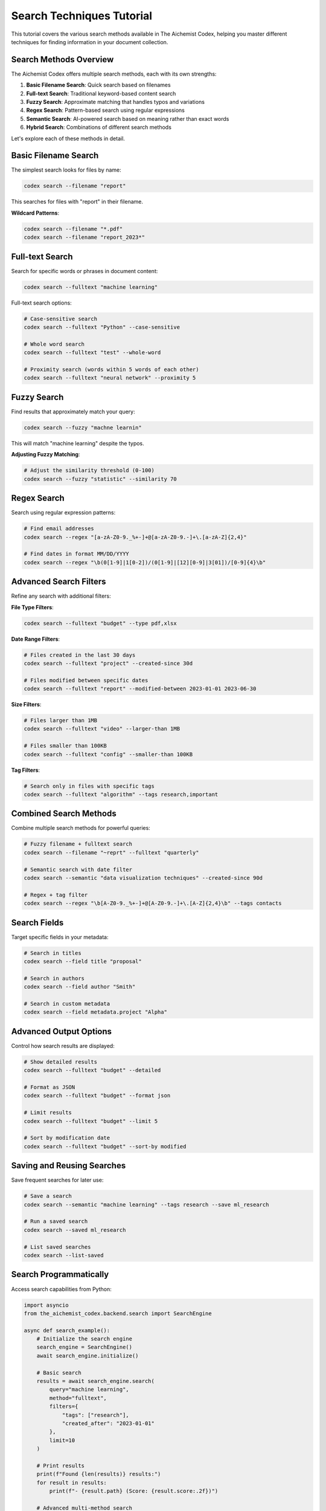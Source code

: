 Search Techniques Tutorial
=======================

This tutorial covers the various search methods available in The Aichemist Codex, helping you master different techniques for finding information in your document collection.

Search Methods Overview
--------------------

The Aichemist Codex offers multiple search methods, each with its own strengths:

1. **Basic Filename Search**: Quick search based on filenames
2. **Full-text Search**: Traditional keyword-based content search
3. **Fuzzy Search**: Approximate matching that handles typos and variations
4. **Regex Search**: Pattern-based search using regular expressions
5. **Semantic Search**: AI-powered search based on meaning rather than exact words
6. **Hybrid Search**: Combinations of different search methods

Let's explore each of these methods in detail.

Basic Filename Search
------------------

The simplest search looks for files by name:

.. code-block:: bash

   codex search --filename "report"

This searches for files with "report" in their filename.

**Wildcard Patterns**:

.. code-block:: bash

   codex search --filename "*.pdf"
   codex search --filename "report_2023*"

Full-text Search
-------------

Search for specific words or phrases in document content:

.. code-block:: bash

   codex search --fulltext "machine learning"

Full-text search options:

.. code-block:: bash

   # Case-sensitive search
   codex search --fulltext "Python" --case-sensitive

   # Whole word search
   codex search --fulltext "test" --whole-word

   # Proximity search (words within 5 words of each other)
   codex search --fulltext "neural network" --proximity 5

Fuzzy Search
----------

Find results that approximately match your query:

.. code-block:: bash

   codex search --fuzzy "machne learnin"

This will match "machine learning" despite the typos.

**Adjusting Fuzzy Matching**:

.. code-block:: bash

   # Adjust the similarity threshold (0-100)
   codex search --fuzzy "statistic" --similarity 70

Regex Search
----------

Search using regular expression patterns:

.. code-block:: bash

   # Find email addresses
   codex search --regex "[a-zA-Z0-9._%+-]+@[a-zA-Z0-9.-]+\.[a-zA-Z]{2,4}"

   # Find dates in format MM/DD/YYYY
   codex search --regex "\b(0[1-9]|1[0-2])/(0[1-9]|[12][0-9]|3[01])/[0-9]{4}\b"

Advanced Search Filters
--------------------

Refine any search with additional filters:

**File Type Filters**:

.. code-block:: bash

   codex search --fulltext "budget" --type pdf,xlsx

**Date Range Filters**:

.. code-block:: bash

   # Files created in the last 30 days
   codex search --fulltext "project" --created-since 30d

   # Files modified between specific dates
   codex search --fulltext "report" --modified-between 2023-01-01 2023-06-30

**Size Filters**:

.. code-block:: bash

   # Files larger than 1MB
   codex search --fulltext "video" --larger-than 1MB

   # Files smaller than 100KB
   codex search --fulltext "config" --smaller-than 100KB

**Tag Filters**:

.. code-block:: bash

   # Search only in files with specific tags
   codex search --fulltext "algorithm" --tags research,important

Combined Search Methods
--------------------

Combine multiple search methods for powerful queries:

.. code-block:: bash

   # Fuzzy filename + fulltext search
   codex search --filename "~reprt" --fulltext "quarterly"

   # Semantic search with date filter
   codex search --semantic "data visualization techniques" --created-since 90d

   # Regex + tag filter
   codex search --regex "\b[A-Z0-9._%+-]+@[A-Z0-9.-]+\.[A-Z]{2,4}\b" --tags contacts

Search Fields
-----------

Target specific fields in your metadata:

.. code-block:: bash

   # Search in titles
   codex search --field title "proposal"

   # Search in authors
   codex search --field author "Smith"

   # Search in custom metadata
   codex search --field metadata.project "Alpha"

Advanced Output Options
--------------------

Control how search results are displayed:

.. code-block:: bash

   # Show detailed results
   codex search --fulltext "budget" --detailed

   # Format as JSON
   codex search --fulltext "budget" --format json

   # Limit results
   codex search --fulltext "budget" --limit 5

   # Sort by modification date
   codex search --fulltext "budget" --sort-by modified

Saving and Reusing Searches
------------------------

Save frequent searches for later use:

.. code-block:: bash

   # Save a search
   codex search --semantic "machine learning" --tags research --save ml_research

   # Run a saved search
   codex search --saved ml_research

   # List saved searches
   codex search --list-saved

Search Programmatically
--------------------

Access search capabilities from Python:

.. code-block:: python

   import asyncio
   from the_aichemist_codex.backend.search import SearchEngine

   async def search_example():
       # Initialize the search engine
       search_engine = SearchEngine()
       await search_engine.initialize()

       # Basic search
       results = await search_engine.search(
           query="machine learning",
           method="fulltext",
           filters={
               "tags": ["research"],
               "created_after": "2023-01-01"
           },
           limit=10
       )

       # Print results
       print(f"Found {len(results)} results:")
       for result in results:
           print(f"- {result.path} (Score: {result.score:.2f})")

       # Advanced multi-method search
       advanced_results = await search_engine.multi_search(
           queries=[
               {"text": "neural networks", "method": "semantic", "weight": 0.7},
               {"text": "python", "method": "fulltext", "weight": 0.3}
           ],
           combine="weighted_average"
       )

   # Run the async function
   asyncio.run(search_example())

Search Performance Tips
--------------------

Optimize your searches for better performance:

1. **Use Specific Search Methods**: Choose the appropriate search method for your needs
2. **Add Filters**: Narrow down the search space with type, date, or tag filters
3. **Index Management**: Keep your search indices up to date with `codex index --rebuild`
4. **Batch Searches**: For multiple searches, use batch mode: `codex search --batch queries.json`

Troubleshooting Searches
---------------------

When searches don't return expected results:

1. **Check Spelling**: Fulltext search is exact; use fuzzy search for approximate matching
2. **Verify Indexing**: Ensure files are properly indexed with `codex status --index`
3. **Try Alternative Methods**: If fulltext fails, try semantic search and vice versa
4. **Examine Filters**: Make sure filters aren't too restrictive
5. **Debug Mode**: Use `codex search --debug` to see detailed search process information

Conclusion
--------

By mastering the different search techniques in The Aichemist Codex, you can efficiently find information across your document collection, combining the precision of traditional search with the intelligence of semantic search and the flexibility of regular expressions.
